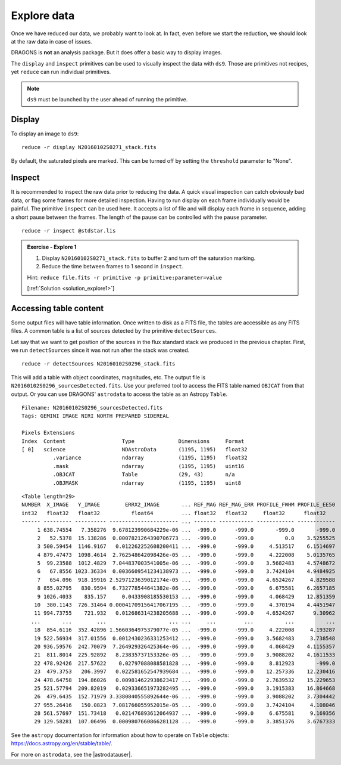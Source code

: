 .. explore_data.rst

.. .. include:: DRAGONSlinks.txt

.. _explore_data:


************
Explore data
************

Once we have reduced our data, we probably want to look at.  In fact,
even before we start the reduction, we should look at the raw data in case
of issues.

DRAGONS is **not** an analysis package.  But it does offer a basic way to
display images.

The ``display`` and ``inspect`` primitives can be used to visually inspect
the data with ``ds9``.  Those are primitives not recipes, yet ``reduce`` can
run individual primitives.

.. note::  ``ds9`` must be launched by the user ahead of running the primitive.

Display
=======

To display an image to ``ds9``::

    reduce -r display N20160102S0271_stack.fits

By default, the saturated pixels are marked.  This can be turned off by
setting the ``threshold`` parameter to "None".

Inspect
=======

It is recommended to inspect the raw data prior to reducing the data.  A quick
visual inspection can catch obviously bad data, or flag some frames for
more detailed inspection.  Having to run display on each frame individually
would be painful.  The primitive ``inspect`` can be used here.  It
accepts a list of file and will display each frame in sequence, adding a short
pause between the frames.  The length of the pause can be controlled with
the ``pause`` parameter.

::

    reduce -r inspect @stdstar.lis

.. _ex_explore1:

.. admonition:: Exercise - Explore 1

   #. Display ``N20160102S0271_stack.fits`` to buffer 2 and turn off the
      saturation marking.
   #. Reduce the time between frames to 1 second in ``inspect``.

   Hint: ``reduce file.fits -r primitive -p primitive:parameter=value``

   [:ref:`Solution <solution_explore1>`]


.. reduce -r display N20160102S0271_stack.fits -p frame=2 threshold=None

.. Note above that `display:` is not used.  When the primitive is not
   specified, it applies to all parameters with that name from any primitives.
   We get away with it here because only the `display` primitive is being run.

.. reduce -r inspect @stdstar.lis -p pause=1


Accessing table content
=======================
Some output files will have table information.  Once written to disk as a FITS
file, the tables are accessible as any FITS files.  A common table is a list
of sources detected by the primitive ``detectSources``.

Let say that we want to get position of the sources in the flux standard stack
we produced in the previous chapter.  First, we run ``detectSources`` since
it was not run after the stack was created.

::

    reduce -r detectSources N20160102S0296_stack.fits

This will add a table with object coordinates, magnitudes, etc.  The output file
is ``N20160102S0296_sourcesDetected.fits``.  Use your preferred tool to access
the FITS table named ``OBJCAT`` from that output.  Or you can use DRAGONS'
``astrodata`` to access the table as an Astropy ``Table``.

.. code-block:: python
    :linenos:

    import astrodata
    import gemini_instruments

    ad = astrodata.open('N20160102S0296_sourcesDetected.fits')
    ad.info()

::

    Filename: N20160102S0296_sourcesDetected.fits
    Tags: GEMINI IMAGE NIRI NORTH PREPARED SIDEREAL

    Pixels Extensions
    Index  Content                  Type              Dimensions     Format
    [ 0]   science                  NDAstroData       (1195, 1195)   float32
              .variance             ndarray           (1195, 1195)   float32
              .mask                 ndarray           (1195, 1195)   uint16
              .OBJCAT               Table             (29, 43)       n/a
              .OBJMASK              ndarray           (1195, 1195)   uint8


.. code-block:: python
    :linenos:
    :lineno-start: 6

    ad[0].OBJCAT

::

    <Table length=29>
    NUMBER  X_IMAGE   Y_IMAGE        ERRX2_IMAGE       ... REF_MAG REF_MAG_ERR PROFILE_FWHM PROFILE_EE50
    int32   float32   float32          float64         ... float32   float32     float32      float32
    ------ --------- ---------- ---------------------- ... ------- ----------- ------------ ------------
         1 638.74554   7.358276  9.678123990684229e-06 ...  -999.0      -999.0       -999.0       -999.0
         2   52.5378  15.138286  0.0007821264390706773 ...  -999.0      -999.0          0.0    3.5255525
         3 500.59454  1146.9167   0.012262252608200411 ...  -999.0      -999.0     4.513517    6.1514697
         4 879.47473  1098.4614  2.762548642098426e-05 ...  -999.0      -999.0     4.222008    5.0135765
         5  99.23588  1012.4829  7.044837003541005e-06 ...  -999.0      -999.0    3.5682483    4.5748672
         6   67.8556 1023.36334  0.0036609541234138973 ...  -999.0      -999.0    3.7424104    4.9484925
         7   654.096  918.19916 2.5297123639012174e-05 ...  -999.0      -999.0    4.6524267     4.829588
         8 855.02795   830.9594  6.732778544641382e-06 ...  -999.0      -999.0     6.675581    6.2657185
         9 1026.4033    835.157     0.0433908185530153 ...  -999.0      -999.0     4.068429    12.851359
        10  380.1143  726.31464 0.00041709156417067195 ...  -999.0      -999.0     4.370194    4.4451947
        11 994.73755    721.932   0.012686314238205688 ...  -999.0      -999.0    4.6524267      9.30962
       ...       ...        ...                    ... ...     ...         ...          ...          ...
        18  854.6116  352.42896 1.5660364975379077e-05 ...  -999.0      -999.0     4.222008     4.193287
        19 522.56934  317.01556  0.0012430236331253412 ...  -999.0      -999.0    3.5682483     3.738548
        20 936.59576  242.70079  7.264929326425364e-06 ...  -999.0      -999.0     4.068429    4.1155357
        21  811.8014  225.92892   8.23835737153326e-05 ...  -999.0      -999.0    3.9088202    4.1611533
        22 478.92426  217.57622    0.02797088088581828 ...  -999.0      -999.0     8.812923       -999.0
        23  479.3753   206.3997   0.022581652547939684 ...  -999.0      -999.0    12.257336    12.230416
        24 478.64758  194.86026   0.009814622938623417 ...  -999.0      -999.0    2.7639532    15.229653
        25 521.57794  209.82019   0.029336651973282495 ...  -999.0      -999.0    3.1915383    16.864668
        26  479.6435  152.71979 3.3380840555892644e-06 ...  -999.0      -999.0    3.9088202    3.7304442
        27 955.26416   150.0823  7.081766055952015e-05 ...  -999.0      -999.0    3.7424104     4.108046
        28 561.57697  151.73418   0.021476893612064937 ...  -999.0      -999.0     6.675581     9.169356
        29 129.58281  107.06496  0.0009807660866281128 ...  -999.0      -999.0    3.3851376    3.6767333

See the ``astropy`` documentation for information about how to operate on
``Table`` objects: https://docs.astropy.org/en/stable/table/.

For more on ``astrodata``, see the |astrodatauser|.


